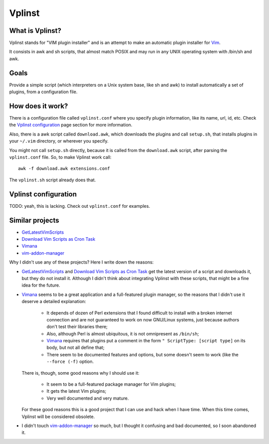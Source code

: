 =========
 Vplinst
=========


What is Vplinst?
================

Vplinst stands for "VIM plugin installer" and is an attempt to make an
automatic plugin installer for Vim_.

.. _Vim: http://www.vim.org/

It consists in awk and sh scripts, that almost match POSIX and may run in any
UNIX operating system with /bin/sh and awk.


Goals
=====

Provide a simple script (which interpreters on a Unix system base, like sh and
awk) to install automatically a set of plugins, from a configuration file.


How does it work?
=================

There is a configuration file called ``vplinst.conf`` where you specify plugin
information, like its name, url, id, etc.  Check the `Vplinst configuration`_
page section for more information.

Also, there is a awk script called ``download.awk``, which downloads the
plugins and call ``setup.sh``, that installs plugins in your ``~/.vim``
directory, or wherever you specify.

You might not call ``setup.sh`` directly, because it is called from the
``download.awk`` script, after parsing the ``vplinst.conf`` file.  So, to make
Vplinst work call::

    awk -f download.awk extensions.conf

The ``vplinst.sh`` script already does that.


Vplinst configuration
=====================

TODO: yeah, this is lacking. Check out ``vplinst.conf`` for examples.


Similar projects
================

* GetLatestVimScripts_
* `Download Vim Scripts as Cron Task`_
* Vimana_
* vim-addon-manager_

.. _GetLatestVimScripts: http://www.vim.org/scripts/script.php?script_id=642
.. _`Download Vim Scripts as Cron Task`: http://www.vim.org/scripts/script.php?script_id=2444
.. _Vimana: http://search.cpan.org/~cornelius/Vimana-0.04/lib/Vimana.pm
.. _vim-addon-manager: http://github.com/MarcWeber/vim-addon-manager

Why I didn't use any of these projects?  Here I write down the reasons:

* GetLatestVimScripts_ and `Download Vim Scripts as Cron Task`_ get the latest
  version of a script and downloads it, but they do not install it.  Although
  I didn't think about integrating Vplinst with these scripts, that might be a
  fine idea for the future.

* Vimana_ seems to be a great application and a full-featured plugin manager,
  so the reasons that I didn't use it deserve a detailed explanation:

    - It depends of dozen of Perl extensions that I found difficult to install
      with a broken internet connection and are not guaranteed to work on now
      GNU/Linux systems, just because authors don't test their libraries
      there;

    - Also, although Perl is almost ubiquitous, it is not omnipresent as
      ``/bin/sh``;

    - Vimana_ requires that plugins put a comment in the form ``"
      ScriptType: [script type]`` on its body, but not all define that;

    - There seem to be documented features and options, but some doesn't seem
      to work (like the ``--force (-f)`` option.

  There is, though, some good reasons why I should use it:

    - It seem to be a full-featured package manager for Vim plugins;

    - It gets the latest Vim plugins;

    - Very well documented and very mature.

  For these good reasons this is a good project that I can use and hack when I
  have time. When this time comes, Vplinst will be considered obsolete.

* I didn't touch vim-addon-manager_ so much, but I thought it confusing and
  bad documented, so I soon abandoned it.
